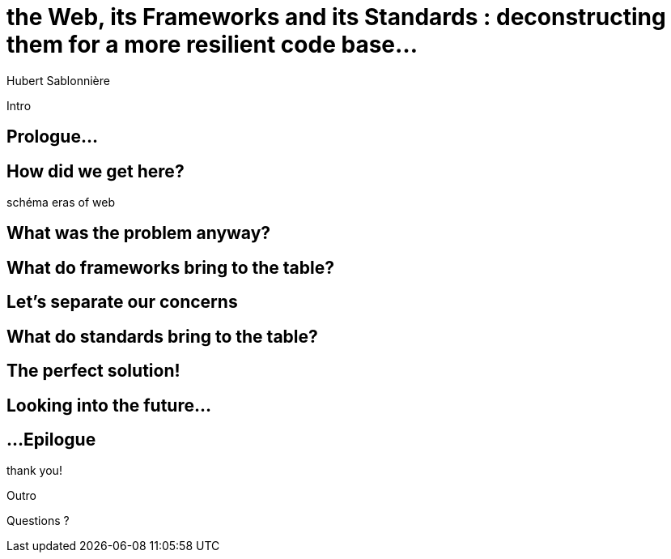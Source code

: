 = the  Web,  its  Frameworks  and its  Standards : deconstructing them for a more resilient code base...
Hubert Sablonnière
:author-twitter: @hsablonniere
:author-avatar: img/hsablonniere-profil-2017.jpg
:author-company: Clever Cloud
:author-company-logo: img/clever-cloud-logo.svg
:hashtags: #WebFrameworks
:event: Voxxed CERN
:date: may 1st, 2019
:city: Geneva

[slide=poster]
Intro

//[slide=blank]
//outro

[.old]
== Prologue...

== *How* did we  get here?

[slide=todo]
schéma eras of web

== What was the  *problem* anyway?

== What do *frameworks*  bring to the table?

== Let's *separate*  our concerns

== What do *standards*  bring to the table?

== The *perfect*  solution!

== Looking into  the *future*...

[.old]
== ...Epilogue

.thank  you!
[slide=poster]
Outro

[slide=question]
Questions ?
